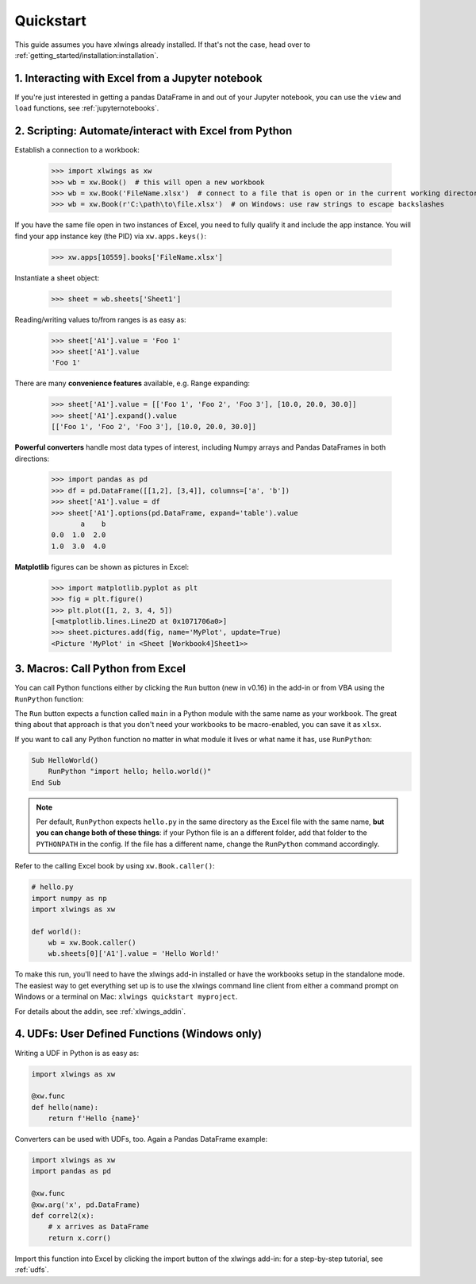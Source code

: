 .. _quickstart:

Quickstart
==========

This guide assumes you have xlwings already installed. If that's not the case, head over to :ref:`getting_started/installation:installation`.

1. Interacting with Excel from a Jupyter notebook
-------------------------------------------------

If you're just interested in getting a pandas DataFrame in and out of your Jupyter notebook, you can use the ``view`` and ``load`` functions, see  :ref:`jupyternotebooks`.

2. Scripting: Automate/interact with Excel from Python
------------------------------------------------------

Establish a connection to a workbook:

    >>> import xlwings as xw
    >>> wb = xw.Book()  # this will open a new workbook
    >>> wb = xw.Book('FileName.xlsx')  # connect to a file that is open or in the current working directory
    >>> wb = xw.Book(r'C:\path\to\file.xlsx')  # on Windows: use raw strings to escape backslashes

If you have the same file open in two instances of Excel, you need to fully qualify it and include the app instance.
You will find your app instance key (the PID) via ``xw.apps.keys()``:

    >>> xw.apps[10559].books['FileName.xlsx']

Instantiate a sheet object:

    >>> sheet = wb.sheets['Sheet1']

Reading/writing values to/from ranges is as easy as:

    >>> sheet['A1'].value = 'Foo 1'
    >>> sheet['A1'].value
    'Foo 1'

There are many **convenience features** available, e.g. Range expanding:

    >>> sheet['A1'].value = [['Foo 1', 'Foo 2', 'Foo 3'], [10.0, 20.0, 30.0]]
    >>> sheet['A1'].expand().value
    [['Foo 1', 'Foo 2', 'Foo 3'], [10.0, 20.0, 30.0]]

**Powerful converters** handle most data types of interest, including Numpy arrays and Pandas DataFrames in both directions:

    >>> import pandas as pd
    >>> df = pd.DataFrame([[1,2], [3,4]], columns=['a', 'b'])
    >>> sheet['A1'].value = df
    >>> sheet['A1'].options(pd.DataFrame, expand='table').value
           a    b
    0.0  1.0  2.0
    1.0  3.0  4.0

**Matplotlib** figures can be shown as pictures in Excel:

    >>> import matplotlib.pyplot as plt
    >>> fig = plt.figure()
    >>> plt.plot([1, 2, 3, 4, 5])
    [<matplotlib.lines.Line2D at 0x1071706a0>]
    >>> sheet.pictures.add(fig, name='MyPlot', update=True)
    <Picture 'MyPlot' in <Sheet [Workbook4]Sheet1>>

3. Macros: Call Python from Excel
---------------------------------

You can call Python functions either by clicking the ``Run`` button (new in v0.16) in  the add-in or from VBA using the ``RunPython`` function:

The ``Run`` button expects a function called ``main`` in a Python module with the same name as your workbook. The 
great thing about that approach is that you don't need your workbooks to be macro-enabled, you can save it as ``xlsx``.

If you want to call any Python function no matter in what module it lives or what name it has, use ``RunPython``:

.. code-block:: vb.net

    Sub HelloWorld()
        RunPython "import hello; hello.world()"
    End Sub


.. note::
    Per default, ``RunPython`` expects ``hello.py`` in the same directory as the Excel file with the same name, **but you can change both of these things**: if your Python file is an a different folder, add that folder to the ``PYTHONPATH`` in the config. If the file has a different name, change the ``RunPython`` command accordingly.

Refer to the calling Excel book by using ``xw.Book.caller()``:

.. code-block:: python

    # hello.py
    import numpy as np
    import xlwings as xw

    def world():
        wb = xw.Book.caller()
        wb.sheets[0]['A1'].value = 'Hello World!'


To make this run, you'll need to have the xlwings add-in installed or have the workbooks setup in the standalone mode. The easiest way to get everything set up is to use the xlwings command line client from either a command prompt on Windows or a terminal on Mac: ``xlwings quickstart myproject``.

For details about the addin, see :ref:`xlwings_addin`.

4. UDFs: User Defined Functions (Windows only)
----------------------------------------------

Writing a UDF in Python is as easy as:

.. code-block:: python

    import xlwings as xw

    @xw.func
    def hello(name):
        return f'Hello {name}'

Converters can be used with UDFs, too. Again a Pandas DataFrame example:


.. code-block:: python

    import xlwings as xw
    import pandas as pd

    @xw.func
    @xw.arg('x', pd.DataFrame)
    def correl2(x):
        # x arrives as DataFrame
        return x.corr()

Import this function into Excel by clicking the import button of the xlwings add-in: for a step-by-step tutorial, see :ref:`udfs`.

